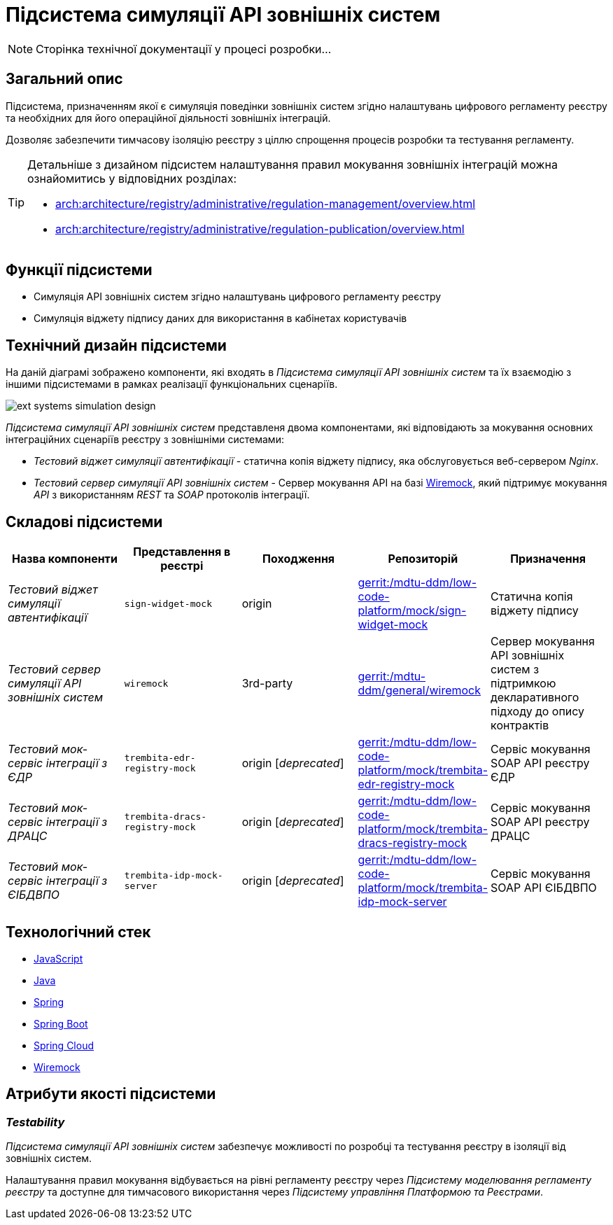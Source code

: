 = Підсистема симуляції API зовнішніх систем

[NOTE]
--
Сторінка технічної документації у процесі розробки...
--

== Загальний опис

Підсистема, призначенням якої є симуляція поведінки зовнішніх систем згідно налаштувань цифрового регламенту реєстру та необхідних для його операційної діяльності зовнішніх інтеграцій.

Дозволяє забезпечити тимчасову ізоляцію реєстру з ціллю спрощення процесів розробки та тестування регламенту.

[TIP]
--
Детальніше з дизайном підсистем налаштування правил мокування зовнішніх інтеграцій можна ознайомитись у відповідних розділах:

* xref:arch:architecture/registry/administrative/regulation-management/overview.adoc[]
* xref:arch:architecture/registry/administrative/regulation-publication/overview.adoc[]
--

== Функції підсистеми

* Симуляція API зовнішніх систем згідно налаштувань цифрового регламенту реєстру
* Симуляція віджету підпису даних для використання в кабінетах користувачів

== Технічний дизайн підсистеми

На даній діаграмі зображено компоненти, які входять в _Підсистема симуляції API зовнішніх систем_ та їх взаємодію з іншими підсистемами в рамках реалізації функціональних сценаріїв.

image::arch:architecture/registry/operational/ext-systems-simulation/ext-systems-simulation-design.svg[float="center",align="center"]

_Підсистема симуляції API зовнішніх систем_ представленя двома компонентами, які відповідають за мокування основних інтеграційних сценаріїв реєстру з зовнішніми системами:

* _Тестовий віджет симуляції автентифікації_ - статична копія віджету підпису, яка обслуговується веб-сервером _Nginx_.
* _Тестовий сервер симуляції API зовнішніх систем_ - Сервер мокування API на базі https://wiremock.org/[Wiremock], який підтримує мокування _API_ з використанням _REST_ та _SOAP_ протоколів інтеграції.

== Складові підсистеми

|===
|Назва компоненти|Представлення в реєстрі|Походження|Репозиторій|Призначення

|_Тестовий віджет симуляції автентифікації_
|`sign-widget-mock`
|origin
|https://gerrit-mdtu-ddm-edp-cicd.apps.cicd2.mdtu-ddm.projects.epam.com/admin/repos/mdtu-ddm/low-code-platform/mock/sign-widget-mock[gerrit:/mdtu-ddm/low-code-platform/mock/sign-widget-mock]
|Статична копія віджету підпису

|_Тестовий сервер симуляції API зовнішніх систем_
|`wiremock`
|3rd-party
|https://gerrit-mdtu-ddm-edp-cicd.apps.cicd2.mdtu-ddm.projects.epam.com/admin/repos/mdtu-ddm/general/wiremock[gerrit:/mdtu-ddm/general/wiremock]
|Сервер мокування API зовнішніх систем з підтримкою декларативного підходу до опису контрактів

|_Тестовий мок-сервіс інтеграції з ЄДР_
|`trembita-edr-registry-mock`
|origin [_deprecated_]
|https://gerrit-mdtu-ddm-edp-cicd.apps.cicd2.mdtu-ddm.projects.epam.com/admin/repos/mdtu-ddm/low-code-platform/mock/trembita-edr-registry-mock[gerrit:/mdtu-ddm/low-code-platform/mock/trembita-edr-registry-mock]
|Сервіс мокування SOAP API реєстру ЄДР

|_Тестовий мок-сервіс інтеграції з ДРАЦС_
|`trembita-dracs-registry-mock`
|origin [_deprecated_]
|https://gerrit-mdtu-ddm-edp-cicd.apps.cicd2.mdtu-ddm.projects.epam.com/admin/repos/mdtu-ddm/low-code-platform/mock/trembita-dracs-registry-mock[gerrit:/mdtu-ddm/low-code-platform/mock/trembita-dracs-registry-mock]
|Сервіс мокування SOAP API реєстру ДРАЦС

|_Тестовий мок-сервіс інтеграції з ЄІБДВПО_
|`trembita-idp-mock-server`
|origin [_deprecated_]
|https://gerrit-mdtu-ddm-edp-cicd.apps.cicd2.mdtu-ddm.projects.epam.com/admin/repos/mdtu-ddm/low-code-platform/mock/trembita-idp-mock-server[gerrit:/mdtu-ddm/low-code-platform/mock/trembita-idp-mock-server]
|Сервіс мокування SOAP API ЄІБДВПО

|===

== Технологічний стек

* xref:arch:architecture/platform-technologies.adoc#javascript[JavaScript]
* xref:arch:architecture/platform-technologies.adoc#java[Java]
* xref:arch:architecture/platform-technologies.adoc#spring[Spring]
* xref:arch:architecture/platform-technologies.adoc#spring-boot[Spring Boot]
* xref:arch:architecture/platform-technologies.adoc#spring-cloud[Spring Cloud]
* xref:arch:architecture/platform-technologies.adoc#wiremock[Wiremock]

== Атрибути якості підсистеми

=== _Testability_

_Підсистема симуляції API зовнішніх систем_ забезпечує можливості по розробці та тестування реєстру в ізоляції від зовнішніх систем.

Налаштування правил мокування відбувається на рівні регламенту реєстру через _Підсистему моделювання регламенту реєстру_ та доступне для тимчасового використання через _Підсистему управління Платформою та Реєстрами_.